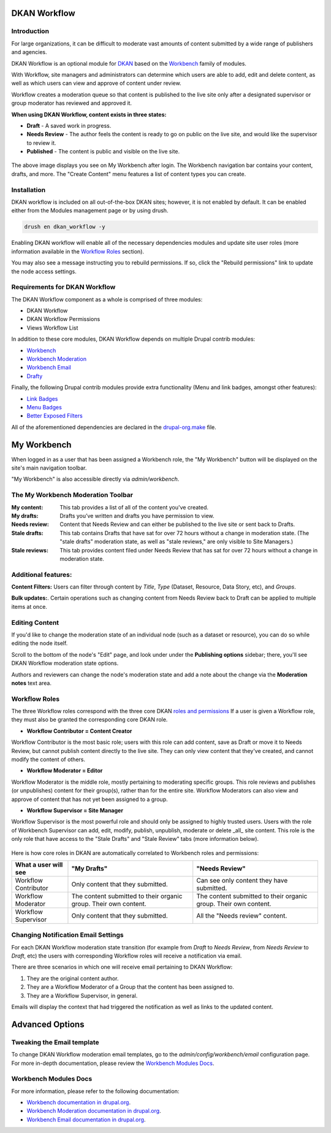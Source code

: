 DKAN Workflow
=============

Introduction
------
For large organizations, it can be difficult to moderate vast amounts of content submitted by a wide range of publishers and agencies.

DKAN Workflow is an optional module for `DKAN
<https://github.com/GetDKAN/dkan>`_ based on the `Workbench
<https://www.drupal.org/project/workbench>`_ family of modules.

With Workflow, site managers and administrators can determine which users are able to add, edit and delete content, as well as which users can view and approve of content under review.

Workflow creates a moderation queue so that content is published to the live site only after a designated supervisor or group moderator has reviewed and approved it. 

**When using DKAN Workflow, content exists in three states:**

* **Draft**  - A saved work in progress.
* **Needs Review** - The author feels the content is ready to go on public on the live site, and would like the supervisor to review it.
* **Published** - The content is public and visible on the live site.

.. figure:: ../images/workflow/dkan_workflow_screenshot.png

The above image displays you see on My Workbench after login. The Workbench navigation bar contains your content, drafts, and more. The "Create Content" menu features a list of content types you can create.

Installation
------------

DKAN workflow is included on all out-of-the-box DKAN sites; however, it is not enabled by default. It can be enabled either from the Modules management page or by using drush.

.. code-block:: bash

   drush en dkan_workflow -y

Enabling DKAN workflow will enable all of the necessary dependencies modules and update site
user roles (more information available in the `Workflow Roles`_
section).

You may also see a message instructing you to rebuild permissions. If so, click the "Rebuild permissions" link to update the node access settings.

.. image:: ../images/rebuild-permissions-message.png

Requirements for DKAN Workflow
--------------------------------
The DKAN Workflow component as a whole is comprised of three modules:

* DKAN Workflow
* DKAN Workflow Permissions
* Views Workflow List

In addition to these core modules, DKAN Workflow depends on multiple Drupal
contrib modules:

* `Workbench <https://www.drupal.org/project/workbench>`_
* `Workbench Moderation <https://www.drupal.org/project/workbench_moderation>`_
* `Workbench Email <https://www.drupal.org/project/workbench_email>`_
* `Drafty <https://www.drupal.org/project/drafty>`_

Finally, the following Drupal contrib modules provide extra functionality (Menu and link badges, amongst other features):

* `Link Badges <https://www.drupal.org/project/link_badges>`_
* `Menu Badges <https://www.drupal.org/project/menu_badges>`_
* `Better Exposed Filters <https://www.drupal.org/project/better_exposed_filters>`_

All of the aforementioned dependencies are declared in the `drupal-org.make
<https://github.com/GetDKAN/dkan/blob/7.x-1.x/drupal-org.make>`_ file.


My Workbench
============

When logged in as a user that has been assigned a Workbench role, the "My Workbench" button will be displayed on the site's main navigation toolbar.

"My Workbench" is also accessible directly via *admin/workbench*.

.. image:: ../images/workflow/dkan_workflow_main_interface.png

The My Workbench Moderation Toolbar
------------------------------------

:My content: This tab provides a list of all of the content you've created.

:My drafts: Drafts you’ve written and drafts you have permission to view.

:Needs review: Content that Needs Review and can either be published to the live site or sent back to Drafts.

:Stale drafts: This tab contains Drafts that have sat for over 72 hours without a change in moderation state. (The "stale drafts" moderation state, as well as "stale reviews," are only visible to Site Managers.)

:Stale reviews: This tab provides content filed under Needs Review that has sat for over 72 hours without a change in moderation state.

Additional features:
---------------------

**Content Filters:**
Users can filter through content by *Title*, *Type* (Dataset, Resource, Data Story, etc), and *Groups*.

**Bulk updates:**. 
Certain operations such as changing content from Needs Review back to Draft can be applied to multiple items at once.

Editing Content
----------------

If you'd like to change the moderation state of an individual node (such as a dataset or
resource), you can do so while editing the node itself.

Scroll to the bottom of the node's "Edit" page, and look under under the **Publishing options** sidebar; there, you'll see DKAN Workflow moderation state options. 

Authors and reviewers can change the node's
moderation state and add a note about the change via the **Moderation notes**
text area.

.. image:: ../images/workflow/workflow_node_edit.png

.. _`workflow-roles`:

Workflow Roles
---------------------------

The three Workflow roles correspond with the three core DKAN `roles and permissions <http://dkan.readthedocs.io/en/latest/components/permissions.html>`_ If a user is given a Workflow role, they must also be granted the corresponding core DKAN role.

* **Workflow Contributor = Content Creator**
  
Workflow Contributor is the most basic role; users with this role can add content, save as Draft or move it to Needs Review, but cannot publish content directly to the live site. They can only view content that they've created, and cannot modify the content of others.

* **Workflow Moderator = Editor** 

Workflow Moderator is the middle role, mostly pertaining to moderating specific groups. This role reviews and publishes (or unpublishes) content for their group(s), rather than for the entire site. Workflow Moderators can also view and approve of content that has not yet been assigned to a group.

* **Workflow Supervisor = Site Manager** 
  
Workflow Supervisor is the most powerful role and should only be assigned to highly trusted users. Users with the role of Workbench Supervisor can add, edit, modify, publish, unpublish, moderate or delete _all_ site content. This role is the only role that have access to the "Stale Drafts" and "Stale Review" tabs (more information below).

.. figure:: ../images/workflow/dkan_workflow_autorole.gif
   :scale: 75

Here is how core roles in DKAN are automatically correlated to Workbench roles and permissions:

+-------------------------+-------------------------------------+---------------------------------------------+
| What a user will see    | "My Drafts"                         | "Needs Review"                              |
+=========================+=====================================+=============================================+
| Workflow Contributor    |   Only content that they submitted. |   Can see only content they have submitted. |
+-------------------------+-------------------------------------+---------------------------------------------+
| Workflow Moderator      |   The content submitted to their    |   The content submitted to their organic    |
|                         |   organic group.                    |   group.                                    |
|                         |   Their own content.                |   Their own content.                        |
+-------------------------+-------------------------------------+---------------------------------------------+
| Workflow Supervisor     |  Only content that they submitted.  |  All the "Needs review" content.            |
+-------------------------+-------------------------------------+---------------------------------------------+

Changing Notification Email Settings
-------------------------------------

For each DKAN Workflow moderation state transition (for example from *Draft* to *Needs Review*, from
*Needs Review* to *Draft*, etc) the users with corresponding Workflow roles will receive a notification via email.

There are three scenarios in which one will receive email pertaining to DKAN Workflow:

1. They are the original content author.
2. They are a Workflow Moderator of a Group that the content has been assigned to.
3. They are a Workflow Supervisor, in general.

Emails will display the context that had triggered the notification as well as links to the
updated content.

Advanced Options
==============================================

Tweaking the Email template
---------------------------
To change DKAN Workflow moderation email templates, go to the *admin/config/workbench/email* configuration page. For more
in-depth documentation, please review the `Workbench Modules Docs`_.

Workbench Modules Docs
-----------------------

For more information, please refer to the following documentation:

* `Workbench documentation in drupal.org
  <https://www.drupal.org/documentation/modules/workbench>`_.
* `Workbench Moderation documentation in drupal.org
  <https://www.drupal.org/documentation/modules/workbench_moderation>`_.
* `Workbench Email documentation in drupal.org
  <https://www.drupal.org/node/2253081>`_.
